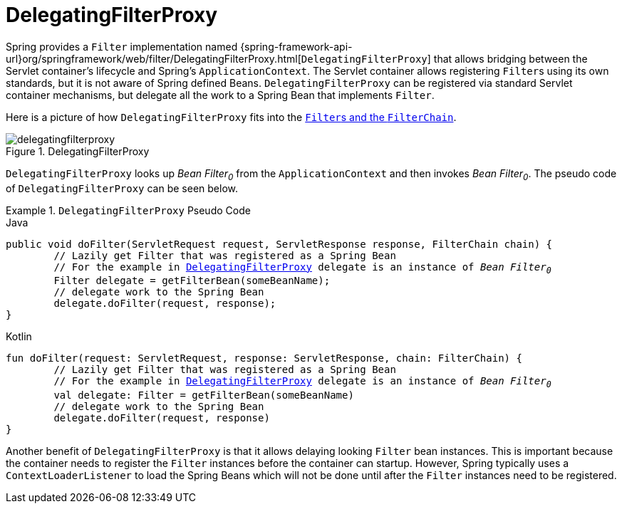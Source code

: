 [[servlet-delegatingfilterproxy]]
= DelegatingFilterProxy

Spring provides a `Filter` implementation named {spring-framework-api-url}org/springframework/web/filter/DelegatingFilterProxy.html[`DelegatingFilterProxy`] that allows bridging between the Servlet container's lifecycle and Spring's `ApplicationContext`.
The Servlet container allows registering ``Filter``s using its own standards, but it is not aware of Spring defined Beans.
`DelegatingFilterProxy` can be registered via standard Servlet container mechanisms, but delegate all the work to a Spring Bean that implements `Filter`.

Here is a picture of how `DelegatingFilterProxy` fits into the <<servlet-filters-review,``Filter``s and the `FilterChain`>>.

.DelegatingFilterProxy
[[servlet-delegatingfilterproxy-figure]]
image::{figures}/delegatingfilterproxy.png[]

`DelegatingFilterProxy` looks up __Bean Filter~0~__ from the `ApplicationContext` and then invokes __Bean Filter~0~__.
The pseudo code of `DelegatingFilterProxy` can be seen below.

.`DelegatingFilterProxy` Pseudo Code
====
.Java
[source,java,role="primary",subs="+quotes,+macros"]
----
public void doFilter(ServletRequest request, ServletResponse response, FilterChain chain) {
	// Lazily get Filter that was registered as a Spring Bean
	// For the example in <<servlet-delegatingfilterproxy-figure>> `delegate` is an instance of __Bean Filter~0~__
	Filter delegate = getFilterBean(someBeanName);
	// delegate work to the Spring Bean
	delegate.doFilter(request, response);
}
----

.Kotlin
[source,kotlin,role="secondary",subs="+quotes,+macros"]
----
fun doFilter(request: ServletRequest, response: ServletResponse, chain: FilterChain) {
	// Lazily get Filter that was registered as a Spring Bean
	// For the example in <<servlet-delegatingfilterproxy-figure>> `delegate` is an instance of __Bean Filter~0~__
	val delegate: Filter = getFilterBean(someBeanName)
	// delegate work to the Spring Bean
	delegate.doFilter(request, response)
}
----
====

Another benefit of `DelegatingFilterProxy` is that it allows delaying looking `Filter` bean instances.
This is important because the container needs to register the `Filter` instances before the container can startup.
However, Spring typically uses a `ContextLoaderListener` to load the Spring Beans which will not be done until after the `Filter` instances need to be registered.
